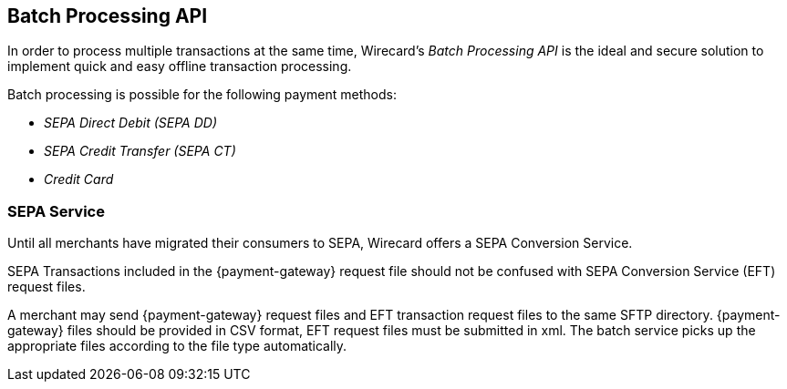 [#BatchProcessingApi]
== Batch Processing API

[#BatchProcessingApi_Introduction]

In order to process multiple transactions at the same time, Wirecard's _Batch Processing API_ is the ideal and secure solution to implement
quick and easy offline transaction processing.

Batch processing is possible for the following payment methods:

- _SEPA Direct Debit (SEPA DD)_
- _SEPA Credit Transfer (SEPA CT)_
- _Credit Card_

//-


[#BatchProcessingApi_{payment-gateway-abbr}vsSepaConversionService]
=== SEPA Service

Until all merchants have migrated their consumers to SEPA, Wirecard offers a SEPA Conversion Service.

SEPA Transactions included in the {payment-gateway} request
file should not be confused with SEPA Conversion Service (EFT) request
files.

A merchant may send {payment-gateway} request files and EFT
transaction request files to the same SFTP directory. 
{payment-gateway} files should be provided in CSV format, EFT request
files must be submitted in xml. The batch service picks up the appropriate files
according to the file type automatically.

//-
